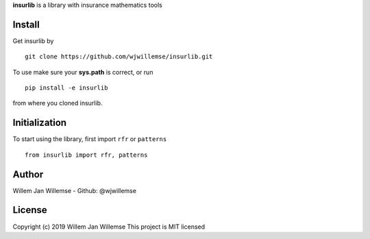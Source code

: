 
**insurlib** is a library with insurance mathematics tools

Install
------------

Get insurlib by 

::

    git clone https://github.com/wjwillemse/insurlib.git

To use make sure your **sys.path** is correct, or run

::

    pip install -e insurlib
   
from where you cloned insurlib.

Initialization
--------------

To start using the library, first import ``rfr`` or ``patterns``

::

    from insurlib import rfr, patterns
    
Author
--------------
Willem Jan Willemse
- Github: @wjwillemse

License
--------------
Copyright (c) 2019 Willem Jan Willemse
This project is MIT licensed
